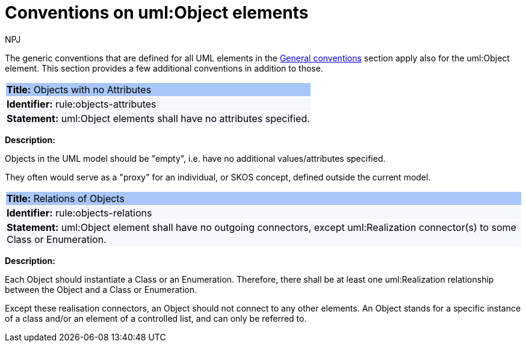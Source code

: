 :doctitle: Conventions on uml:Object elements
:doccode: m2o-main-prod-018
:author: NPJ
:authoremail: nicole-anne.paterson-jones@ext.ec.europa.eu
:docdate: November 2023

[[sec:uml-object]]

The generic conventions that are defined for all UML elements in the xref:uml/conv-general.adoc[General conventions] section apply also for the uml:Object element. This section provides a few additional conventions in addition to those.

[[rule:objects-attributes]]
|===
|{set:cellbgcolor: #a8c6f7}
 *Title:* Objects with no Attributes

|{set:cellbgcolor: #f5f8fc}
*Identifier:* rule:objects-attributes

|*Statement:*
uml:Object elements shall have no attributes specified.
|===

*Description:*

Objects in the UML model should be "empty", i.e. have no additional values/attributes specified.

They often would serve as a "proxy" for an individual, or SKOS concept, defined outside the current model.


[[rule:objects-relations]]
|===
|{set:cellbgcolor: #a8c6f7}
 *Title:* Relations of Objects

|{set:cellbgcolor: #f5f8fc}
*Identifier:* rule:objects-relations

|*Statement:*
uml:Object element shall have no outgoing connectors, except uml:Realization connector(s) to some Class or Enumeration.
|===

*Description:*

Each Object should instantiate a Class or an Enumeration. Therefore, there shall be at least one uml:Realization relationship between the Object and a Class or Enumeration.

Except these realisation connectors, an Object should not connect to any other elements. An Object stands for a specific instance of a class and/or an element of a controlled list, and can only be referred to.

